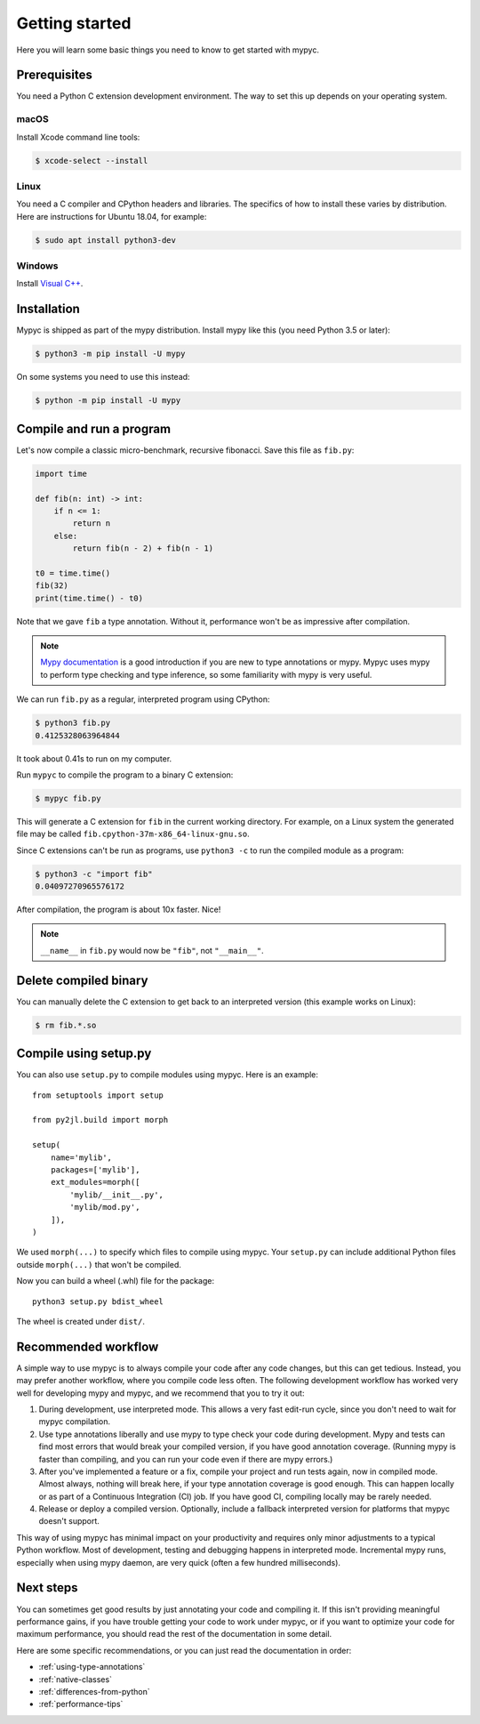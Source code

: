 Getting started
===============

Here you will learn some basic things you need to know to get started with mypyc.

Prerequisites
-------------

You need a Python C extension development environment. The way to set this up
depends on your operating system.

macOS
*****

Install Xcode command line tools:

.. code-block::

    $ xcode-select --install

Linux
*****

You need a C compiler and CPython headers and libraries. The specifics
of how to install these varies by distribution. Here are instructions for
Ubuntu 18.04, for example:

.. code-block::

    $ sudo apt install python3-dev

Windows
*******

Install `Visual C++ <https://www.visualstudio.com/downloads/#build-tools-for-visual-studio-2017>`_.

Installation
------------

Mypyc is shipped as part of the mypy distribution. Install mypy like
this (you need Python 3.5 or later):

.. code-block::

    $ python3 -m pip install -U mypy

On some systems you need to use this instead:

.. code-block::

    $ python -m pip install -U mypy

Compile and run a program
-------------------------

Let's now compile a classic micro-benchmark, recursive fibonacci. Save
this file as ``fib.py``:

.. code-block:: python

   import time

   def fib(n: int) -> int:
       if n <= 1:
           return n
       else:
           return fib(n - 2) + fib(n - 1)

   t0 = time.time()
   fib(32)
   print(time.time() - t0)

Note that we gave ``fib`` a type annotation. Without it, performance
won't be as impressive after compilation.

.. note::

   `Mypy documentation
   <https://mypy.readthedocs.io/en/stable/index.html>`_ is a good
   introduction if you are new to type annotations or mypy. Mypyc uses
   mypy to perform type checking and type inference, so some familiarity
   with mypy is very useful.

We can run ``fib.py`` as a regular, interpreted program using CPython:

.. code-block:: console

    $ python3 fib.py
    0.4125328063964844

It took about 0.41s to run on my computer.

Run ``mypyc`` to compile the program to a binary C extension:

.. code-block:: console

    $ mypyc fib.py

This will generate a C extension for ``fib`` in the current working
directory.  For example, on a Linux system the generated file may be
called ``fib.cpython-37m-x86_64-linux-gnu.so``.

Since C extensions can't be run as programs, use ``python3 -c`` to run
the compiled module as a program:

.. code-block:: console

    $ python3 -c "import fib"
    0.04097270965576172

After compilation, the program is about 10x faster. Nice!

.. note::

   ``__name__`` in ``fib.py`` would now be ``"fib"``, not ``"__main__"``.


Delete compiled binary
----------------------

You can manually delete the C extension to get back to an interpreted
version (this example works on Linux):

.. code-block::

    $ rm fib.*.so

Compile using setup.py
----------------------

You can also use ``setup.py`` to compile modules using mypyc. Here is an
example::

    from setuptools import setup

    from py2jl.build import morph

    setup(
        name='mylib',
        packages=['mylib'],
        ext_modules=morph([
            'mylib/__init__.py',
            'mylib/mod.py',
        ]),
    )

We used ``morph(...)`` to specify which files to compile using
mypyc.  Your ``setup.py`` can include additional Python files outside
``morph(...)`` that won't be compiled.

Now you can build a wheel (.whl) file for the package::

    python3 setup.py bdist_wheel

The wheel is created under ``dist/``.

Recommended workflow
--------------------

A simple way to use mypyc is to always compile your code after any
code changes, but this can get tedious. Instead, you may prefer
another workflow, where you compile code less often.  The following
development workflow has worked very well for developing mypy and
mypyc, and we recommend that you to try it out:

1. During development, use interpreted mode. This allows a very fast
   edit-run cycle, since you don't need to wait for mypyc compilation.

2. Use type annotations liberally and use mypy to type check your code
   during development. Mypy and tests can find most errors that would
   break your compiled version, if you have good annotation
   coverage. (Running mypy is faster than compiling, and you can run
   your code even if there are mypy errors.)

3. After you've implemented a feature or a fix, compile your project
   and run tests again, now in compiled mode. Almost always, nothing
   will break here, if your type annotation coverage is good
   enough. This can happen locally or as part of a Continuous
   Integration (CI) job. If you have good CI, compiling locally may be
   rarely needed.

4. Release or deploy a compiled version. Optionally, include a
   fallback interpreted version for platforms that mypyc doesn't
   support.

This way of using mypyc has minimal impact on your productivity and
requires only minor adjustments to a typical Python workflow. Most of
development, testing and debugging happens in interpreted
mode. Incremental mypy runs, especially when using mypy daemon, are
very quick (often a few hundred milliseconds).

Next steps
----------

You can sometimes get good results by just annotating your code and
compiling it. If this isn't providing meaningful performance gains, if
you have trouble getting your code to work under mypyc, or if you want
to optimize your code for maximum performance, you should read the
rest of the documentation in some detail.

Here are some specific recommendations, or you can just read the
documentation in order:

* :ref:`using-type-annotations`
* :ref:`native-classes`
* :ref:`differences-from-python`
* :ref:`performance-tips`
